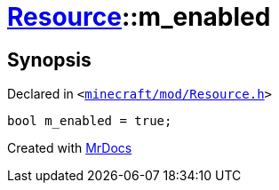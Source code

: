 [#Resource-m_enabled]
= xref:Resource.adoc[Resource]::m&lowbar;enabled
:relfileprefix: ../
:mrdocs:


== Synopsis

Declared in `&lt;https://github.com/PrismLauncher/PrismLauncher/blob/develop/minecraft/mod/Resource.h#L178[minecraft&sol;mod&sol;Resource&period;h]&gt;`

[source,cpp,subs="verbatim,replacements,macros,-callouts"]
----
bool m&lowbar;enabled = true;
----



[.small]#Created with https://www.mrdocs.com[MrDocs]#
